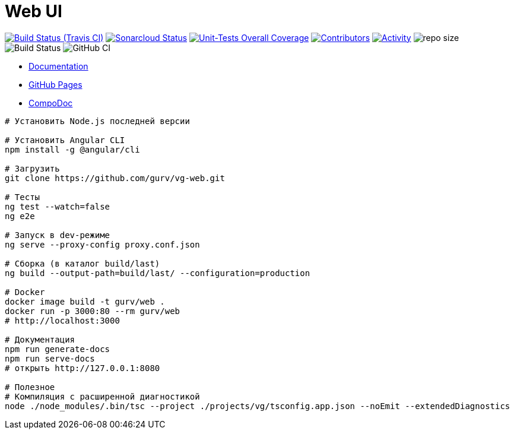 = Web UI

image:https://img.shields.io/travis/gurv/vg-web/master.svg[Build Status (Travis CI),link=https://travis-ci.org/gurv/vg-web]
image:https://sonarcloud.io/api/project_badges/measure?project=io.github.gurv:vg-web&metric=alert_status[Sonarcloud Status,link=https://sonarcloud.io/dashboard?id=io.github.gurv%3Avg-web]
image:https://sonarcloud.io/api/project_badges/measure?project=io.github.gurv:vg-web&metric=coverage[Unit-Tests Overall Coverage,link=https://sonarcloud.io/dashboard?id=io.github.gurv%3vg-web]
image:https://img.shields.io/github/contributors/gurv/vg-web.svg[Contributors,link=https://github.com/gurv/vg-web/graphs/contributors]
image:https://img.shields.io/github/commit-activity/m/gurv/vg-web.svg[Activity,link=https://github.com/gurv/vg-web/pulse]
image:https://img.shields.io/github/repo-size/gurv/vg-web.svg[repo size]
image:https://dev.azure.com/gurv/vg/_apis/build/status/vg-web?branchName=master[Build Status]
image:https://github.com/gurv/vg-web/workflows/ci/badge.svg[GitHub CI]

* https://gurv.github.io/vg-doc/index.html[Documentation]

// TODO https://github.com/stackblitz/core/issues/220
//* https://stackblitz.com/github/gurv/vg-web[StackBlitz]

* https://gurv.github.io/vg-web/index.html[GitHub Pages]

* https://compodoc.app/[CompoDoc]

```
# Установить Node.js последней версии

# Установить Angular CLI
npm install -g @angular/cli

# Загрузить
git clone https://github.com/gurv/vg-web.git

# Тесты
ng test --watch=false
ng e2e

# Запуск в dev-режиме
ng serve --proxy-config proxy.conf.json

# Сборка (в каталог build/last)
ng build --output-path=build/last/ --configuration=production

# Docker
docker image build -t gurv/web .
docker run -p 3000:80 --rm gurv/web
# http://localhost:3000

# Документация
npm run generate-docs
npm run serve-docs
# открыть http://127.0.0.1:8080

# Полезное
# Компиляция с расширенной диагностикой
node ./node_modules/.bin/tsc --project ./projects/vg/tsconfig.app.json --noEmit --extendedDiagnostics
```
